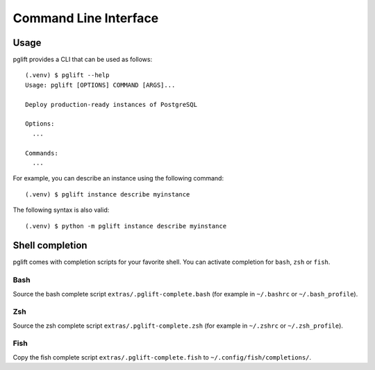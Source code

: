 Command Line Interface
======================

Usage
-----

.. highlight:: console

pglift provides a CLI that can be used as follows:

::

    (.venv) $ pglift --help
    Usage: pglift [OPTIONS] COMMAND [ARGS]...

    Deploy production-ready instances of PostgreSQL

    Options:
      ...

    Commands:
      ...

For example, you can describe an instance using the following command:

::

    (.venv) $ pglift instance describe myinstance

The following syntax is also valid:

::

    (.venv) $ python -m pglift instance describe myinstance


Shell completion
----------------

pglift comes with completion scripts for your favorite shell. You can activate
completion for ``bash``, ``zsh`` or ``fish``.

Bash
~~~~

Source the bash complete script ``extras/.pglift-complete.bash`` (for example in ``~/.bashrc`` or ``~/.bash_profile``).

Zsh
~~~

Source the zsh complete script ``extras/.pglift-complete.zsh`` (for example in ``~/.zshrc`` or ``~/.zsh_profile``).

Fish
~~~~

Copy the fish complete script ``extras/.pglift-complete.fish`` to
``~/.config/fish/completions/``.
